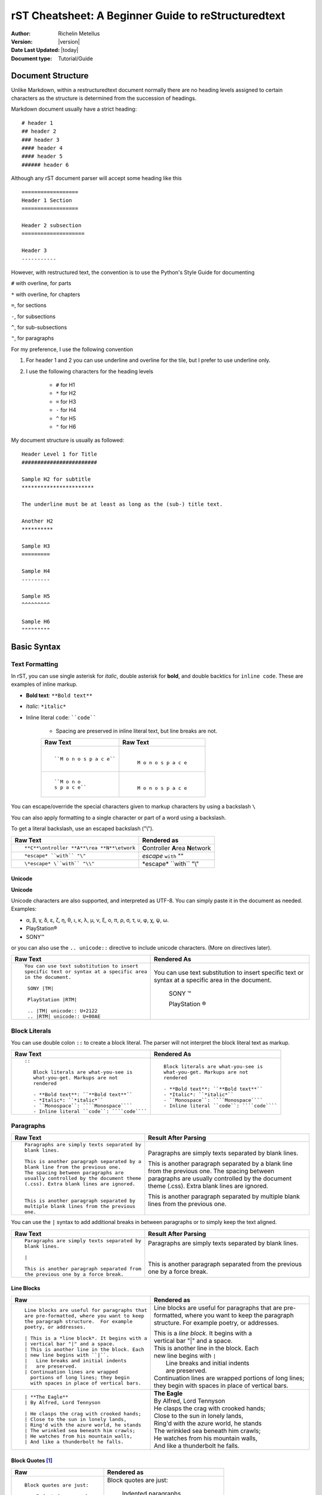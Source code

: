 .. _rstCheatsheetGuide:

rST Cheatsheet: A Beginner Guide to reStructuredtext
#####################################################

:Author: Richelin Metellus
:Version: |version|
:Date Last Updated: |today|
:Document type: Tutorial/Guide

Document Structure
******************

Unlike Markdown, within a restructuredtext document normally there are no heading levels 
assigned to certain characters as the structure is determined from the succession 
of headings. 

Markdown document usually have a strict heading::
    
    # header 1 
    ## header 2 
    ### header 3
    #### header 4
    #### header 5 
    ###### header 6

Although any rST document parser will accept some heading like this 
::

    ==================
    Header 1 Section
    ==================

    Header 2 subsection 
    ====================

    Header 3 
    -----------

However, with restructured text, the convention is to use the Python's Style 
Guide for documenting

``#`` with overline, for parts

``*`` with overline, for chapters

``=``, for sections

``-``, for subsections

``^``, for sub-subsections

``"``, for paragraphs

For my preference, I use the following convention

1. For header 1 and 2 you can use underline and overline for the tile, but I prefer 
   to use underline only.
#. I use the following characters for the heading levels

    * ``#`` for H1
    * ``*`` for H2
    * ``=`` for H3
    * ``-`` for H4
    * ``^`` for H5
    * ``"`` for H6


My document structure is usually as followed::

    Header Level 1 for Title 
    ########################

    Sample H2 for subtitle
    ***********************

    The underline must be at least as long as the (sub-) title text.

    Another H2
    **********

    Sample H3
    =========

    Sample H4
    ---------

    Sample H5
    ^^^^^^^^^

    Sample H6
    """""""""

Basic Syntax
*************

Text Formatting 
================

In rST, you can use single asterisk for *italic*,  double 
asterisk for **bold**, and double backtics for ``inline code``. These are examples 
of inline markup.

- **Bold text**: ``**Bold text**``
- *Italic*: ``*italic*``
- Inline literal ``code``: ````code````

    - Spacing are preserved in inline literal text, but line breaks are not.

    +----------------------------------------------------+----------------------------------------------------+
    | **Raw Text**                                       | **Raw Text**                                       |
    +----------------------------------------------------+----------------------------------------------------+
    | ::                                                 |   |                                                |
    |                                                    |                                                    |
    |    ``M o n o s p a c e``                           |    ``M o n o s p a c e``                           |
    |                                                    |                                                    |
    +----------------------------------------------------+----------------------------------------------------+
    | ::                                                 |  |                                                 |
    |                                                    |                                                    |
    |    ``M o n o                                       |    ``M o n o                                       |
    |    s p a c e``                                     |    s p a c e``                                     |
    |                                                    |                                                    |
    +----------------------------------------------------+----------------------------------------------------+
    

You can escape/override the special characters given to markup characters 
by using a backslash ``\`` 

You can also apply formatting to a single character or part of a word using 
a backslash.

To get a literal backslash, use an escaped backslash ("\\"). 

+----------------------------------------------------+------------------------------------------------+
| **Raw Text**                                       | **Rendered as**                                |
+----------------------------------------------------+------------------------------------------------+
| ::                                                 |                                                |
|                                                    |                                                |
|    **C**\ontroller **A**\rea **N**\etwork          | **C**\ontroller **A**\rea **N**\etwork         |
|                                                    |                                                |
+----------------------------------------------------+------------------------------------------------+
| ::                                                 |                                                |
|                                                    |                                                |
|    *escape* ``with`` "\"                           | *escape* ``with`` "\"                          |
+----------------------------------------------------+------------------------------------------------+
| ::                                                 |                                                |
|                                                    |                                                |
|    \*escape* \``with`` "\\"                        | \*escape* \``with`` "\\"                       |
+----------------------------------------------------+------------------------------------------------+

Unicode 
---------

**Unicode** 

Unicode characters are also supported, and interpreted as UTF-8. You can simply 
paste it in the document as needed. Examples:

* α, β, γ, δ, ε, ζ, η, θ, ι, κ, λ, μ, ν, ξ, ο, π, ρ, σ, τ, υ, φ, χ, ψ, ω.
* PlayStation®
* SONY™

or you can also use the ``.. unicode::`` directive to include unicode characters.
(More on directives later).

+---------------------------------------------+---------------------------------------------+
| **Raw Text**                                | **Rendered As**                             |
+---------------------------------------------+---------------------------------------------+
| ::                                          |                                             |
|                                             |                                             |
|   You can use text substitution to insert   |You can use text substitution to insert      |
|   specific text or syntax at a specific area|specific text or syntax at a specific area   |
|   in the document.                          |in the document.                             |
|                                             |                                             |
|    SONY |TM|                                | SONY |TM|                                   |
|                                             |                                             |
|    PlayStation |RTM|                        | PlayStation |RTM|                           |                                   
|                                             |                                             |
|    .. |TM| unicode:: U+2122                 | .. |TM| unicode:: U+2122                    |
|    .. |RTM| unicode:: U+00AE                | .. |RTM| unicode:: U+00AE                   |
|                                             |                                             |
|                                             |                                             |
+---------------------------------------------+---------------------------------------------+

Block Literals 
===============

You can use double colon ``::`` to create a block literal. The parser will not 
interpret the block literal text as markup.

+-------------------------------------------------------+-------------------------------------------------------+
| **Raw Text**                                          | **Rendered As**                                       |   
+-------------------------------------------------------+-------------------------------------------------------+
| ::                                                    |                                                       |
|                                                       |                                                       |
|   ::                                                  |::                                                     |
|                                                       |                                                       |
|      Block literals are what-you-see is               |   Block literals are what-you-see is                  |
|      what-you-get. Markups are not                    |   what-you-get. Markups are not                       |
|      rendered                                         |   rendered                                            |
|                                                       |                                                       |                
|      - **Bold text**: ``**Bold text**``               |   - **Bold text**: ``**Bold text**``                  |
|      - *Italic*: ``*italic*``                         |   - *Italic*: ``*italic*``                            |                      
|      - ``Monospace``: ````Monospace````               |   - ``Monospace``: ````Monospace````                  |
|      - Inline literal ``code``: ````code````          |   - Inline literal ``code``: ````code````             |
|                                                       |                                                       |
+-------------------------------------------------------+-------------------------------------------------------+

Paragraphs 
===========

+---------------------------------------------+---------------------------------------------+
| **Raw Text**                                |      **Result After Parsing**               |
+---------------------------------------------+---------------------------------------------+
| ::                                          |                                             |
|                                             |                                             |
|    Paragraphs are simply texts separated by | Paragraphs are simply texts separated by    | 
|    blank lines.                             | blank lines.                                |
|                                             |                                             |  
|    This is another paragraph separated by a | This is another paragraph separated by a    |     
|    blank line from the previous one.        | blank line from the previous one.           |                         
|    The spacing between paragraphs are       | The spacing between paragraphs are          |
|    usually controlled by the document theme | usually controlled by the document theme    |   
|    (.css). Extra blank lines are ignored.   | (.css). Extra blank lines are ignored.      |
|                                             |                                             |
|                                             |                                             |
|    This is another paragraph separated by   | This is another paragraph separated by      |     
|    multiple blank lines from the previous   | multiple blank lines from the previous      |
|    one.                                     | one.                                        |
+---------------------------------------------+---------------------------------------------+

You can use the ``|`` syntax to add additional breaks in between paragraphs or to simply 
keep the text aligned.

+---------------------------------------------+---------------------------------------------+
| **Raw Text**                                |      **Result After Parsing**               |
+---------------------------------------------+---------------------------------------------+
| ::                                          |                                             |
|                                             |                                             |
|    Paragraphs are simply texts separated by | Paragraphs are simply texts separated by    | 
|    blank lines.                             | blank lines.                                |
|                                             |                                             |
|    |                                        | |                                           |
|                                             |                                             |  
|    This is another paragraph separated from | This is another paragraph separated from    |     
|    the previous one by a force break.       | the previous one by a force break.          |                         
+---------------------------------------------+---------------------------------------------+

Line Blocks 
------------

+----------------------------------------------+----------------------------------------------+
| **Raw**                                      | **Rendered as**                              |
+----------------------------------------------+----------------------------------------------+
| ::                                           |                                              |
|                                              |                                              |
|   Line blocks are useful for paragraphs that |   Line blocks are useful for paragraphs that |
|   are pre-formatted, where you want to keep  |   are pre-formatted, where you want to keep  |               
|   the paragraph structure.  For example      |   the paragraph structure.  For example      |         
|   poetry, or addresses.                      |   poetry, or addresses.                      |   
|                                              |                                              |                       
|   | This is a *line block*. It begins with a |   | This is a *line block*. It begins with a |            
|   | vertical bar "|" and a space.            |   | vertical bar "|" and a space.            |                   
|   | This is another line in the block. Each  |   | This is another line in the block. Each  |               
|   | new line begins with ``|``.              |   | new line begins with ``|``               |                   
|   |   Line breaks and initial indents        |   |    Line breaks and initial indents       |                       
|   |   are preserved.                         |   |    are preserved.                        |                   
|   | Continuation lines are wrapped           |   | Continuation lines are wrapped           |                   
|     portions of long lines; they begin       |     portions of long lines; they begin       |                   
|     with spaces in place of vertical bars.   |     with spaces in place of vertical bars.   |    
|                                              |                                              |
+----------------------------------------------+----------------------------------------------+
| ::                                           |                                              |
|                                              |                                              |
|    | **The Eagle**                           |   | **The Eagle**                            |                                        
|    | By Alfred, Lord Tennyson                |   | By Alfred, Lord Tennyson                 |
|                                              |                                              |
|    | He clasps the crag with crooked hands;  |   | He clasps the crag with crooked hands;   | 
|    | Close to the sun in lonely lands,       |   | Close to the sun in lonely lands,        |  
|    | Ring'd with the azure world, he stands  |   | Ring'd with the azure world, he stands   | 
|    | The wrinkled sea beneath him crawls;    |   | The wrinkled sea beneath him crawls;     |     
|    | He watches from his mountain walls,     |   | He watches from his mountain walls,      |    
|    | And like a thunderbolt he falls.        |   | And like a thunderbolt he falls.         |  
|                                              |                                              | 
|                                              |                                              | 
+----------------------------------------------+----------------------------------------------+

Block Quotes [1]_
------------------

+----------------------------------------------+-----------------------------------------------+
| **Raw**                                      | **Rendered as**                               |
+----------------------------------------------+-----------------------------------------------+
| ::                                           |                                               |
|                                              |                                               |
|   Block quotes are just:                     |   Block quotes are just:                      |
|                                              |                                               |
|       Indented paragraphs,                   |       Indented paragraphs,                    |
|                                              |                                               |
|           and they may nest.                 |           and they may nest.                  |
+----------------------------------------------+-----------------------------------------------+

Inserting Comments 
===================

You can add a comment in the document using the markup ``..`` syntax 
followed by the comment text. 

.. note:: Comments are ignored by the parser.

+---------------------------------------------+---------------------------------------------+
| **Raw Text**                                |      **Result After Parsing**               |
+---------------------------------------------+---------------------------------------------+
| ::                                          |                                             |
|                                             |                                             |
|   .. This single line comment is ignored.   |   .. This single line comment is ignored.   |
|   This is a text below the comment (No blank|   This is a text below the comment (No blank|
|   line after the comment, so we might get   |   line after the comment, so we might get   |  
|   a warning from parser).                   |   a warning from parser).                   |              
+---------------------------------------------+---------------------------------------------+
| ::                                          |                                             |
|                                             |                                             |
|   .. This is a multi-line comment.          |   .. This is a multi-line comment.          |
|      it is also ignored by the parser.      |      it is also ignored by the parser.      |
|      Whitespace and indentation matter.     |      Whitespace and indentation matter.     |
|                                             |                                             |
|   This is a text below the comment,         |   This is a text below the comment,         |                                                        
|   separated by a blank line.                |   separated by a blank line.                |          
+---------------------------------------------+---------------------------------------------+

**Empty comment**

An empty comment starts with ``..``  surrounded by blank lines before and after the ``..`` 
and contains no text.

+---------------------------------------------+---------------------------------------------+
| **Raw Text**                                |      **Result After Parsing**               |
+---------------------------------------------+---------------------------------------------+
| ::                                          |                                             |
|                                             |                                             |
|   Believe it or not, an empty comment syntax| Believe it or not, an empty comment syntax  |
|   is added below this line.                 | is added below this line.                   |
|                                             |                                             |
|   ..                                        | ..                                          |                
|                                             |                                             |
|   Another paragraph below the empty comment | Another paragraph below the empty comment   |
|   separated by a blank line.                | separated by a blank line.                  |
+---------------------------------------------+---------------------------------------------+

Lists 
*******

Bulleted List 
===============

You can also create an unordered list using ``-``, ``*`` or ``+`` for 
bullet points:

+----------------------------------------------------+----------------------------------------------------+
| **Raw Text**                                       | **Rendered as**                                    |
+----------------------------------------------------+----------------------------------------------------+
| ::                                                 |                                                    |
|                                                    |                                                    |
|   - hey, i'm a bullet point.                       |   - hey, i'm a bullet point.                       | 
|   - another bullet point.                          |   - another bullet point.                          |  
|                                                    |                                                    |
|       - Use an empty line + indentation (3         |       - Use an empty line + indentation (3         |                                           
|         or 4 spaces) for sub element. Whilst       |         or 4 spaces) for sub element. Whilst       |                                        
|         editing the paragraph if it spans over     |         editing the paragraph if it spans over     |                                              
|         2 or more lines, keep the text aligned     |         2 or more lines, keep the text aligned     |                                              
|         and properly indented.                     |         and properly indented.                     |                             
|       - Another sub-item. No blank line needed     |       - Another sub-item. No blank line needed     |                                              
|         beforehand but you can add one if you      |         beforehand but you can add one if you      |                                             
|         would like.                                |         would like.                                |                  
|                                                    |                                                    |    
|   - Keep an blank line in between top element      |   - Keep an blank line in between top element      |                                             
|     and sub-elements.                              |     and sub-elements.                              |
|                                                    |                                                    |
|                                                    |                                                    | 
+----------------------------------------------------+----------------------------------------------------+
| ::                                                 |                                                    |
|                                                    |                                                    |
|   + a bullet point using the ``+`` syntax          |   + a bullet point using the ``+`` syntax          |
|                                                    |                                                    |  
|   * another bullet point using the ``*`` syntax.   |   * another bullet point using the ``*`` syntax.   |
|     When mixing syntax, keep a blank line in       |     When mixing syntax, keep a blank line in       |
|     between to avoid warning.                      |     between to avoid warning.                      |
|                                                    |                                                    |
|   - another bullet point using ``-``               |   - another bullet point using ``-``               |
|                                                    |                                                    |
|                                                    |                                                    |              
|                                                    |                                                    |   
+----------------------------------------------------+----------------------------------------------------+


Numbered/Enumerated List 
========================

You can also create enumerated list using the following syntax pattern:

* A number followed immediately by a period (``.``) with no space. 

    * You can also use roman numerals followed by ``.``. 

* You can also use capital letters or lower case letters

* ``#.`` syntax can help with auto-numbering

    * Usually this will start at 1, but you can also specify the number at 
      which the list should start.

+----------------------------------------------------+----------------------------------------------------+
| **Raw Text**                                       | **Rendered as**                                    |
+----------------------------------------------------+----------------------------------------------------+
| ::                                                 |                                                    |
|                                                    |                                                    |    
|   **Ordered list**                                 |   **Ordered list**                                 |                    
|                                                    |                                                    | 
|    1. item 1 in the list                           |    1. item 1 in the list                           |   
|    2. item 2                                       |    2. item 2                                       |               
|    #. use ``#.`` for auto-numbering                |    #. use ``#.`` for auto-numbering                |                                      
|                                                    |                                                    |     
|    You can also specify the number at which        |    You can also specify the number at which        |                                              
|    the list should start                           |    the list should start                           |                           
|                                                    |                                                    | 
|    10. Item 10                                     |    10. Item 10                                     |                 
|    #. Item 11                                      |    #. Item 11                                      |                
|    #. so on and so forth                           |    #. so on and so forth                           |                          
|                                                    |                                                    |      
|    You can also have nested list                   |    You can also have nested list                   |                                    
|                                                    |                                                    |                                  
|    1. Item 1                                       |    1. Item 1                                       |                
|                                                    |                                                    |      
|        I. Item one using ``I.`` roman numerals     |        I. Item one using ``I.`` roman numerals     |                                                  
|        #. Roman numeral item number ``II.``        |        #. Roman numeral item number ``II.``        |                                               
|        #. So on and so forth                       |        #. So on and so forth                       |                                
|                                                    |                                                    |
|    #. Item 2                                       |    #. Item 2                                       |                                                                        
|                                                    |                                                    |     
|        A. Another sub list. First item using       |        A. Another sub list. First item using       |                                                                                                              
|           ``A.`` as a capital letter for           |           ``A.`` as a capital letter for           |                                                                                              
|           ordering.                                |           ordering.                                |                            
|        #. Sub list, 2nd item (auto numbering)      |        #. Sub list, 2nd item (auto numbering)      |                                                                                                        
|                                                    |                                                    |         
|    #. Item 3                                       |    #. Item 3                                       |                                                                        
|                                                    |                                                    |     
|        a. Another sub list , using lower case      |        a. Another sub list , using lower case      |
|           letter                                   |           letter                                   |                                                                                                                
|        #. Item b                                   |        #. Item b                                   |                                                                            
|                                                    |                                                    |                                                              
|    #. Item 4                                       |    #. Item 4                                       |                                                                        
|                                                    |                                                    |     
|        1. using sub nested                         |        1. using sub nested                         |                                                                                      
|        #. item 2                                   |        #. item 2                                   |                                                                            
|                                                    |                                                    |
|                                                    |                                                    |
+----------------------------------------------------+----------------------------------------------------+

Mixing List 
============

You can also mix bulleted list and enumerated list.

+----------------------------------------------------+----------------------------------------------------+
| **Raw Text**                                       | **Rendered as**                                    |
+----------------------------------------------------+----------------------------------------------------+
| ::                                                 |    |                                               |
|                                                    |                                                    |                                                                                                                                          
|    1. A list as top level element                  |    1. A list as top level element                  |                                                                                                                                                                                 
|                                                    |                                                    |                                                                                                                                                  
|    * a bullet point                                |    * a bullet point                                |                                                                                                                                                                    
|                                                    |                                                    |
|        * another bullet point                      |        * another bullet point                      |                                                                                                                                                                              
|                                                    |                                                    |                                                                                          
|                                                    |                                                    |                                                                                                                                                   
|    * A bullet point as top level element           |    * A bullet point as top level element           |                                                                                                                                                                                         
|                                                    |                                                    |                                                                                      
|        1. a list of sub element                    |        1. a list of sub element                    |                                                                                                                                                                                
|        #. another list element                     |        #. another list element                     |                                                                                                                     
|                                                    |                                                    |                                                        
|           | ...                                    |          | ...                                     |                                                                                                   
|                                                    |                                                    | 
|        5. jump to item 5                           |        5. jump to item 5                           |                                                                                   
|                                                    |                                                    |                                                          
|                                                    |                                                    |                                                          
+----------------------------------------------------+----------------------------------------------------+

Directives and Roles
*********************

**Directives** and **roles** are syntactic constructions that can add new features 
to the reStructuredText language by interpreting a chuck of text as a specific 
type of markup according to the name of the directive or role.

A **role** 

* is a type of inline markup that can be applied to text in the document.
* Syntax: ``:role-name:`interpreted text```

    * The *role name* is a either a user-defined name or a built-in predefined name 
      used by the parser. The role name is in between the colons ``:``
    * The *interpreted text* is the text that will be rendered according to the role 
      and is enclosed in backticks `````.

Example of roles

* ``:subscript:`` role 
* ``:superscript:`` role
* ``:math:`` role 

+----------------------------------------------------+----------------------------------------------------+
| **Raw Text**                                       | **Rendered as**                                    |
+----------------------------------------------------+----------------------------------------------------+
| ::                                                 |                                                    |
|                                                    |                                                    |
|    H :subscript:`2` O                              |    H :subscript:`2` O                              |
|                                                    |                                                    |
|    LaT :sub:`E`\X                                  |    LaT :sub:`E`\X                                  |
|                                                    |                                                    |
+----------------------------------------------------+----------------------------------------------------+
| ::                                                 |                                                    |
|                                                    |                                                    |
|   Ca :superscript:`+2`                             |   Ca :superscript:`+2`                             |
|                                                    |                                                    |
|                                                    |                                                    |
+----------------------------------------------------+----------------------------------------------------+
| ::                                                 |                                                    |
|                                                    |                                                    |
|   :math:`\sqrt{3x-1}+(1+x)^2`                      |   :math:`\sqrt{3x-1}+(1+x)^2`                      |
|                                                    |                                                    |
|                                                    |                                                    |
+----------------------------------------------------+----------------------------------------------------+


**Directives**

- are a type of **block-level markup** that can be applied to a block of text in the document.
    
    - A block markup is a text block
        
        - whose first line begins with ``..`` followed by whitespace
        - whose second and subsequent lines are indented relative to the first line.
        - and which ends before an unindented line.
    
    - useful for constructs that need special handling

    .. note:: There needs to be a blank line between explicit markup and 
        normal paragraphs

- directive Syntax:: 
    
    .. directive-name:: <required or optional argument>
        :option-name1: value
        :option-name2: value
        :option-nameN: value

        directive content/body goes here.
        Subsequent lines stay indented

- Examples of directives: ``.. note::``, ``.. warning::``, ``.. tip::``, 
  ``.. code-block::``, etc...

Tables [1]_ 
*************

Using these specials characters ``+``, ``=``, ``|``  you can create/draw table in 
restructuredtext. There are two syntaxes for tables in reStructuredText. 

1. **Grid tables**- which are complete but cumbersome to create. 
2. **Simple tables** are easy to create but limited (no row spans, etc.).

You can use directives like ``.. csv-table::`` or ``.. list-table::`` to create
easy to managed tables.

Grid Tables
=============

With grid tables, you can have nested tables and granular control on how 
the table can be drawn.

.. hint:: I have been using grid tables throughout this document.

+---------------------------------------------------------------+--------------------------------------------------------------+
| **Raw Text**                                                  | **Rendered As**                                              |
+---------------------------------------------------------------+--------------------------------------------------------------+
| ::                                                            |                                                              |                          
|                                                               |                                                              |                          
|    +--------------------------------+                         |   +--------------------------------+                         | 
|    | Raw Text                       |                         |   | Raw Text                       |                         | 
|    +--------------------------------+                         |   +--------------------------------+                         | 
|    | ::                             |                         |   | ::                             |                         | 
|    |                                |                         |   |                                |                         |     
|    |   ``M o n o s p a c e``        |                         |   |   ``M o n o s p a c e``        |                         | 
|    |                                |                         |   |                                |                         | 
|    |                                |                         |   |                                |                         | 
|    +--------------------------------+                         |   +--------------------------------+                         | 
|                                                               |                                                              |
+---------------------------------------------------------------+--------------------------------------------------------------+

++ **Grid table which span rows, columns and which includes header row**

+---------------------------------------------------------------+------------------------------------------------------+
| **Raw Text**                                                  | **Rendered as**                                      |
+---------------------------------------------------------------+------------------------------------------------------+
| ::                                                            |                                                      |
|                                                               |                                                      |
|                                                               |                                                      |
|   +------------+------------+-----------+                     |   +------------+------------+-----------+            |
|   | Header 1   | Header 2   | Header 3  |                     |   | Header 1   | Header 2   | Header 3  |            |
|   +============+============+===========+                     |   +============+============+===========+            |
|   | body row 1 | column 2   | column 3  |                     |   | body row 1 | column 2   | column 3  |            |
|   +------------+------------+-----------+                     |   +------------+------------+-----------+            |
|   | body row 2 | Cells may span columns.|                     |   | body row 2 | Cells may span columns.|            |
|   +------------+------------+-----------+                     |   +------------+------------+-----------+            |
|   | body row 3 | Cells may  | - Cells   |                     |   | body row 3 | Cells may  | - Cells   |            |
|   +------------+ span rows. | - contain |                     |   +------------+ span rows. | - contain |            |
|   | body row 4 |            | - blocks. |                     |   | body row 4 |            | - blocks. |            |
|   +------------+------------+-----------+                     |   +------------+------------+-----------+            |
+---------------------------------------------------------------+------------------------------------------------------+

Simple Table 
=============

+---------------------------------------------------------------+------------------------------------------------------+
| **Raw Text**                                                  | **Rendered as**                                      |
+---------------------------------------------------------------+------------------------------------------------------+
| ::                                                            |                                                      |
|                                                               |                                                      |
|                                                               |                                                      |
|   =====  =====  ======                                        |   =====  =====  ======                               |
|      Inputs     Output                                        |      Inputs     Output                               |
|   ------------  ------                                        |   ------------  ------                               |
|     A      B    A or B                                        |     A      B    A or B                               |
|   =====  =====  ======                                        |   =====  =====  ======                               |
|   False  False  False                                         |   False  False  False                                |
|   True   False  True                                          |   True   False  True                                 |
|   False  True   True                                          |   False  True   True                                 |
|   True   True   True                                          |   True   True   True                                 |
|   =====  =====  ======                                        |   =====  =====  ======                               |
+---------------------------------------------------------------+------------------------------------------------------+


.. Tip::

   To start a new row in a simple table without text in the first
   column in the processed output, use one of these:

   * an empty comment (``..``), which may be omitted from the processed
     output

   * a backslash escape followed by a space
     (:literal:`\\ \ `)

The following example illustrates continuation lines (row 2 consists
of two lines of text, and four lines for row 3), a blank line
separating paragraphs (row 3, column 2), text extending past the right
edge of the table, and a new row which will have no text in the first
column in the processed output (row 4)

+---------------------------------------------------------------+---------------------------------------------------------------+
| Raw Text                                                      | Rendered As                                                   |
+===============================================================+===============================================================+
| ::                                                            |                                                               |
|                                                               |                                                               |                                                                          
|     =====  =====                                              |     =====  =====                                              |                            
|     col 1  col 2                                              |     col 1  col 2                                              |                            
|     =====  =====                                              |     =====  =====                                              |                            
|     1      Second column of row 1.                            |     1      Second column of row 1.                            |                                              
|     2      Second column of row 2.                            |     2      Second column of row 2.                            |                                              
|            Second line of paragraph.                          |            Second line of paragraph.                          |                                                
|     3      - Second column of row 3.                          |     3      - Second column of row 3.                          |                                                
|                                                               |                                                               |            
|            - Second item in bullet                            |            - Second item in bullet                            |                                              
|              list (row 3, column 2).                          |              list (row 3, column 2).                          |                                                
|     \      Row 4; column 1 will be empty.                     |     \      Row 4; column 1 will be empty.                     |                                                     
|     =====  =====                                              |     =====  =====                                              |                            
|                                                               |                                                               |
|                                                               |                                                               |
+---------------------------------------------------------------+---------------------------------------------------------------+

CSV Table 
===========

.. warning:: The "csv-table" directive's *file* and *url*  options represent
    potential security holes.  They can be disabled with the
    ``file_insertion_enabled`` docutils runtime setting.


**Syntax**::

    .. csv-table:: Table Title
       :file: CSV file path and name
       :widths: 30, 70
       :header-rows: 1

.. tip:: for more information on the "csv-table" directive and the options 
    it supports, visit `docutils csv-table documentation <https://docutils.sourceforge.io/docs/ref/rst/directives.html#csv-table-1>`_

**Example**

+---------------------------------------------------------------+---------------------------------------------------------------+
| Raw Text                                                      | Rendered as                                                   |
+===============================================================+===============================================================+
| ::                                                            |                                                               |   
|                                                               |                                                               |
|     .. csv-table:: Frozen Delights!                           |     .. csv-table:: Frozen Delights!                           |                                    
|        :header: "Treat", "Quantity", "Description"            |        :header: "Treat", "Quantity", "Description"            |                                                   
|        :widths: 15, 10, 30                                    |        :widths: 15, 10, 30                                    |                           
|                                                               |                                                               | 
|        "Albatross", 2.99, "On a stick!"                       |        "Albatross", 2.99, "On a stick!"                       |                                        
|        "Crunchy Frog", 1.49, "If we took the bones out,       |        "Crunchy Frog", 1.49, "If we took the bones out,       |                                                        
|        it wouldn't be crunchy, now would it?"                 |        it wouldn't be crunchy, now would it?"                 |                                              
|        "Gannet Ripple", 1.99, "On a stick!"                   |        "Gannet Ripple", 1.99, "On a stick!"                   |                                            
|                                                               |                                                               |
+---------------------------------------------------------------+---------------------------------------------------------------+

.. note:: Within the CSV file, you can use RST markup just as you would if writing 
    in directly in the RST file.

    Make sure the parameters match the content of the CSV file.

List Table Directive
=====================

+--------------------------------------+--------------------------------------+
| Raw Text                             | Rendered Text                        |
+======================================+======================================+
| ::                                   |                                      |       
|                                      |                                      |    
|   .. list-table:: Title              |   .. list-table:: Title              |                            
|      :widths: 10 15 20               |      :widths: 10 15 20               |                           
|      :header-rows: 1                 |      :header-rows: 1                 |                         
|                                      |                                      |
|      * - Heading row 1, column 1     |      * - Heading row 1, column 1     |                                     
|        - Heading row 1, column 2     |        - Heading row 1, column 2     |                                   
|        - Heading row 1, column 3     |        - Heading row 1, column 3     |                                   
|      * - Row 1, column 1             |      * - Row 1, column 1             | 
|        -                             |        -                             |           
|        - Row 1, column 3             |        - Row 1, column 3             |                           
|      * - Row 2, column 1             |      * - Row 2, column 1             |                           
|        - Row 2, column 2             |        - Row 2, column 2             |     
|        - Row 2, column 3             |        - Row 2, column 3             |                           
|                                      |                                      |          
|                                      |                                      |     
+--------------------------------------+--------------------------------------+

Code (Syntax Highlighting)
***************************

Hyperlinks, Cross-Referencing (Document Linkage) 
*************************************************

External Hyperlinks
====================

+---------------------------------------------------------------+-------------------------------------------------------------+
| Raw Text                                                      | Rendered as                                                 |
+===============================================================+=============================================================+
| ::                                                            |                                                             |
|                                                               |                                                             |
|   External hyperlinks, like Python_.                          |   External hyperlinks, like Python_.                        |
|                                                               |                                                             |
|   .. _Python: http://www.python.org/                          |   .. _Python: http://www.python.org/                        |
+---------------------------------------------------------------+-------------------------------------------------------------+
| ::                                                            |                                                             |
|                                                               |                                                             |
|   External hyperlinks, like `Python                           |   External hyperlinks, like `Python                         |
|   <http://www.python.org/>`_.                                 |   <http://www.python.org/>`_.                               |
+---------------------------------------------------------------+-------------------------------------------------------------+

Indirect Hyperlinks and Anonymous Hyperlinks
=============================================

The second hyperlink target (the line beginning with "__") is both an indirect hyperlink target 
(indirectly pointing at the Python website via the ``Python_`` reference) and an anonymous 
hyperlink target. In the text, a double-underscore suffix is used to indicate an anonymous 
hyperlink reference. In an anonymous hyperlink target, the reference text is not repeated. 
This is useful for references with long text or throw-away references, 
but the target should be kept close to the reference to prevent 
them going out of sync.

+---------------------------------------------------------------+-------------------------------------------------------------+
| Raw Text                                                      | Rendered as                                                 |
+===============================================================+=============================================================+
| ::                                                            |                                                             |
|                                                               |                                                             |
|   Python_ is `my favourite                                    |   Python_ is `my favourite                                  |
|   programming language`__.                                    |   programming language`__.                                  |
|                                                               |                                                             |
|   .. _Python: http://www.python.org/                          |   .. _Python: http://www.python.org/                        |
|                                                               |                                                             |
|   __ Python_                                                  |   __ Python_                                                |
|                                                               |                                                             |
+---------------------------------------------------------------+-------------------------------------------------------------+

Internal Hyperlinks (Cross-References)
======================================

+---------------------------------------------------------------+-------------------------------------------------------------+
| Raw Text                                                      | Rendered as                                                 |
+===============================================================+=============================================================+
| ::                                                            |                                                             |
|                                                               |                                                             |
|   Internal cross-references, like example_.                   |   Internal cross-references, like example_.                 |
|                                                               |                                                             |
|   .. _example:                                                |   .. _example:                                              |
|                                                               |                                                             |
|   This is an example cross-reference target.                  |   This is an example cross-reference target.                |
+---------------------------------------------------------------+-------------------------------------------------------------+

Implicit Hyperlinks Targets
============================

You can also reference a section or subsection by using the section title as the reference.

+---------------------------------------------------------------+---------------------------------------------------------------+
| Raw Text                                                      | Raw Text                                                      | 
+===============================================================+===============================================================+
| ::                                                            |                                                               |            
|                                                               |                                                               |
|     Implicit reference that allows you to jump to             |     Implicit reference that allows you to jump to             |                                                            
|     `Internal Hyperlinks (Cross-References)`_                 |     `Internal Hyperlinks (Cross-References)`_                 |                                                       
|                                                               |                                                               |          
|                                                               |                                                               |          
+---------------------------------------------------------------+---------------------------------------------------------------+

.. note:: Reference/target label must be unique within the document. To reference to label 
    that lives in another document, you will have use the sphinx project 
    built-in ``:ref:`` role. Docutils rst does not support this.

Citations, Footnotes, and Bibliography 
***************************************


🎯Bonus: Tips for Writing reST Documents
*****************************************

✅ **Use consistent heading styles** throughout the document. 

✅ **Indent lists and blocks properly**— whitespace is important in reST!

✅ **Use cross-references** (``.. _label:``) to link between sections easily. 

✅ **Use python Sphinx project + extensions** for advanced features like LaTeX math, diagrams, 
or API documentation to generate beautiful documentation and produce different output formats.

Conclusion
**********

At a high level, you can think of reStructuredText as having 3 types of syntax:

* Character markup 
    
    -  ``+``, ``*``, ``|``,``=``,  ``#`` ``.`` as in bullet points, lists, 
       and tables, sections title

    - Whitespaces (Blank line, Indentation, page break, etc...)

* Inline markup

    - Inline markup allows words and phrases within text to have character styles 
      like italics and boldface) and functionality (like hyperlinks).
      See more by checking out `Text Formatting`_ section.

* and block markup (explicit markup)

    - A block markup is a text block
        
        - whose first line begins with ``..`` followed by whitespace
        - whose second and subsequent lines are indented relative to the first line.
        - and which ends before an unindented line.
    
    - useful for constructs that need special handling

    .. note:: There needs to be a blank line between explicit markup and 
        normal paragraphs
    
    * Examples of block markup are comments, directives, and 
      footnotes, etc...

In conclusion, using only special markup characters and text, one can create a reStructuredText document 
which is made up of body or block-level elements which may be structured into 
sections and subsections  

References/Additional Resources
********************************

.. [1] `reStructuredText Markup Specification`_

.. _reStructuredText Markup Specification: https://docutils.sourceforge.io/docs/ref/rst/restructuredtext.html